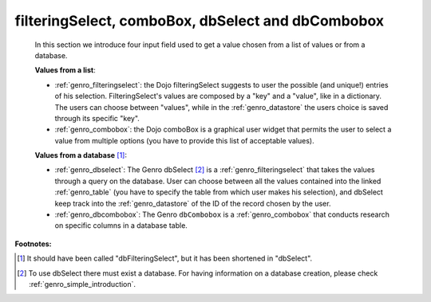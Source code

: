.. _genro_db:

==================================================
filteringSelect, comboBox, dbSelect and dbCombobox
==================================================

    In this section we introduce four input field used to get a value chosen from a list of values or from a database.
    
    **Values from a list**:
            
    * :ref:`genro_filteringselect`: the Dojo filteringSelect suggests to user the possible (and unique!)
      entries of his selection. FilteringSelect's values are composed by a "key" and a "value", like in
      a dictionary. The users can choose between "values", while in the :ref:`genro_datastore` the users
      choice is saved through its specific "key".
    * :ref:`genro_combobox`: the Dojo comboBox is a graphical user widget that permits the user to select
      a value from multiple options (you have to provide this list of acceptable values).
        
    **Values from a database** [#]_:
        
    * :ref:`genro_dbselect`: The Genro dbSelect [#]_ is a :ref:`genro_filteringselect` that takes the values
      through a query on the database. User can choose between all the values contained into the linked
      :ref:`genro_table` (you have to specify the table from which user makes his selection), and dbSelect
      keep track into the :ref:`genro_datastore` of the ID of the record chosen by the user.
    * :ref:`genro_dbcombobox`: The Genro ``dbCombobox`` is a :ref:`genro_combobox` that conducts research on
      specific columns in a database table.
      
**Footnotes:**

.. [#] It should have been called "dbFilteringSelect", but it has been shortened in "dbSelect".
.. [#] To use dbSelect there must exist a database. For having information on a database creation, please check :ref:`genro_simple_introduction`.